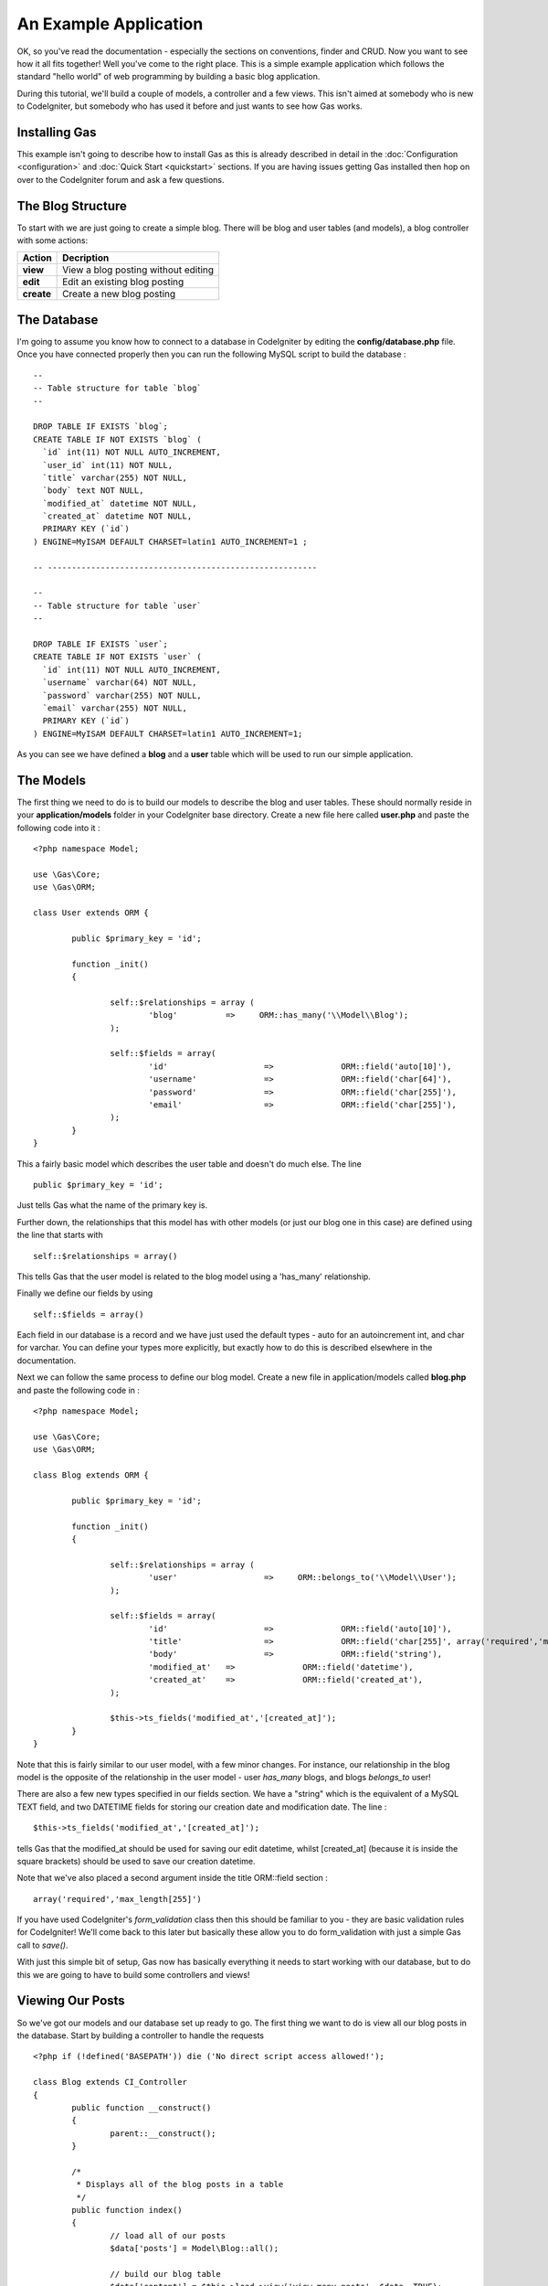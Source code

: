 .. Gas ORM documentation [example]

An Example Application
========================

OK, so you've read the documentation - especially the sections on conventions, finder and CRUD.  Now you want to see how it all fits together! Well you've come to the right place.  This is a simple example application which follows the standard "hello world" of web programming by building a basic blog application.

During this tutorial, we'll build a couple of models, a controller and a few views.  This isn't aimed at somebody who is new to CodeIgniter, but somebody who has used it before and just wants to see how Gas works.


Installing Gas
++++++++++++++

This example isn't going to describe how to install Gas as this is already described in detail in the :doc:`Configuration <configuration>` and :doc:`Quick Start <quickstart>` sections.  If you are having issues getting Gas installed then hop on over to the CodeIgniter forum and ask a few questions.

The Blog Structure
++++++++++++++++++

To start with we are just going to create a simple blog.  There will be blog and user tables (and models), a blog controller with some actions:

+------------------+-------------------------------------------+
|    **Action**    |              **Decription**               |
+==================+===========================================+
|     **view**     | View a blog posting without editing       |
+------------------+-------------------------------------------+
|     **edit**     | Edit an existing blog posting             |
+------------------+-------------------------------------------+
|    **create**    | Create a new blog posting                 |
+------------------+-------------------------------------------+


The Database
++++++++++++

I'm going to assume you know how to connect to a database in CodeIgniter by editing the **config/database.php** file.  Once you have connected properly then you can run the following MySQL script to build the database :  ::

	--
	-- Table structure for table `blog`
	--

	DROP TABLE IF EXISTS `blog`;
	CREATE TABLE IF NOT EXISTS `blog` (
	  `id` int(11) NOT NULL AUTO_INCREMENT,
	  `user_id` int(11) NOT NULL,
	  `title` varchar(255) NOT NULL,
	  `body` text NOT NULL,
	  `modified_at` datetime NOT NULL,
	  `created_at` datetime NOT NULL,
	  PRIMARY KEY (`id`)
	) ENGINE=MyISAM DEFAULT CHARSET=latin1 AUTO_INCREMENT=1 ;

	-- --------------------------------------------------------

	--
	-- Table structure for table `user`
	--

	DROP TABLE IF EXISTS `user`;
	CREATE TABLE IF NOT EXISTS `user` (
	  `id` int(11) NOT NULL AUTO_INCREMENT,
	  `username` varchar(64) NOT NULL,
	  `password` varchar(255) NOT NULL,
	  `email` varchar(255) NOT NULL,
	  PRIMARY KEY (`id`)
	) ENGINE=MyISAM DEFAULT CHARSET=latin1 AUTO_INCREMENT=1;



As you can see we have defined a **blog** and a **user** table which will be used to run our simple application.


The Models
+++++++++++

The first thing we need to do is to build our models to describe the blog and user tables.  These should normally reside in your **application/models** folder in your CodeIgniter base directory.  Create a new file here called **user.php** and paste the following code into it : ::

	<?php namespace Model;

	use \Gas\Core;
	use \Gas\ORM;

	class User extends ORM {
		
		public $primary_key = 'id';
		
		function _init()
		{
			
			self::$relationships = array (
				'blog'          =>     ORM::has_many('\\Model\\Blog');
			);
			
			self::$fields = array(
				'id' 			=> 		ORM::field('auto[10]'),
				'username' 		=> 		ORM::field('char[64]'),
				'password' 		=> 		ORM::field('char[255]'),
				'email' 		=> 		ORM::field('char[255]'),
			);
		}
	}

This a fairly basic model which describes the user table and doesn't do much else.  The line ::

	public $primary_key = 'id';

Just tells Gas what the name of the primary key is. 

Further down, the relationships that this model has with other models (or just our blog one in this case) are defined using the line that starts with ::

	self::$relationships = array()
	
This tells Gas that the user model is related to the blog model using a 'has_many' relationship.

Finally we define our fields by using ::

	self::$fields = array()

Each field in our database is a record and we have just used the default types - auto for an autoincrement int, and char for varchar.  You can define your types more explicitly, but exactly how to do this is described elsewhere in the documentation.

Next we can follow the same process to define our blog model.  Create a new file in application/models called **blog.php** and paste the following code in : ::

	<?php namespace Model;

	use \Gas\Core;
	use \Gas\ORM;

	class Blog extends ORM {
		
		public $primary_key = 'id';
		
		function _init()
		{
			
			self::$relationships = array (
				'user'          	=>     ORM::belongs_to('\\Model\\User');
			);
			
			self::$fields = array(
				'id' 			=> 		ORM::field('auto[10]'),
				'title' 		=> 		ORM::field('char[255]', array('required','max_length[255]')),
				'body'	 		=> 		ORM::field('string'),
				'modified_at'	=>		ORM::field('datetime'),
				'created_at'	=>		ORM::field('created_at'),
			);
			
			$this->ts_fields('modified_at','[created_at]');
		}
	}

Note that this is fairly similar to our user model, with a few minor changes.  For instance, our relationship in the blog model is the opposite of the relationship in the user model - user *has_many* blogs, and blogs *belongs_to* user!

There are also a few new types specified in our fields section.  We have a "string" which is the equivalent of a MySQL TEXT field, and two DATETIME fields for storing our creation date and modification date.  The line : ::

	$this->ts_fields('modified_at','[created_at]');

tells Gas that the modified_at should be used for saving our edit datetime, whilst [created_at] (because it is inside the square brackets) should be used to save our creation datetime.

Note that we've also placed a second argument inside the title ORM::field section : ::

	array('required','max_length[255]')

If you have used CodeIgniter's *form_validation* class then this should be familiar to you - they are basic validation rules for CodeIgniter! We'll come back to this later but basically these allow you to do form_validation with just a simple Gas call to *save()*. 

With just this simple bit of setup, Gas now has basically everything it needs to start working with our database, but to do this we are going to have to build some controllers and views!

Viewing Our Posts
+++++++++++++++++

So we've got our models and our database set up ready to go.  The first thing we want to do is view all our blog posts in the database.  Start by building a controller to handle the requests ::

	<?php if (!defined('BASEPATH')) die ('No direct script access allowed!'); 
	
	class Blog extends CI_Controller
	{
		public function __construct()
		{
			parent::__construct();
		}

		/*
		 * Displays all of the blog posts in a table
		 */
		public function index()
		{
			// load all of our posts
			$data['posts'] = Model\Blog::all();

			// build our blog table
			$data['content'] = $this->load->view('view_many_posts', $data, TRUE);

			// show the main template
			$this->load->view('main_template', $data, TRUE);
		}
	}

Not a whole lot happening here - we define a controller, call the parent constructor and then build a simple index function which gets all our blog posts from the database and displays them.  The line ::

	$data['posts'] = Model\Blog::all();

Is where all the magic happens.  Note that we can use all the CodeIgniter Active Record calls, so for instance if we wanted the last five created posts we could modify this line to be ::

	$data['posts'] = Model\Blog::limit(5)->order_by('created_at', 'DESC')->all();

Of course you know as well as I do that if we load up http://{your base path}/index.php/blog/ we'll just get a whole bunch of errors saying our views aren't found.  Some basic views we could have are given below: ::

	<!-- view_many_posts.php -->
	<table>
		<thead>
			<tr>
				<th>Post ID</th>
				<th>Post Title</th>
				<th>&nbsp;</th>
			</tr>
		</thead>
		<tbody>
			<?php foreach($posts as $post) : ?>
			<tr>
				<td><?php echo $post->id; ?></td>
				<td><?php echo $post->title; ?></td>
				<td><?php echo anchor('blog/view/'.$post->id,'Read More'); ?></td>
			</tr>
			<?php endforeach; ?>
		</tbody>		
	</table>
	<!-- End view_many_posts.php -->

Our main template could be something like ::

	<!-- main_template.php -->
	<html>
		<head>
			<title>Our Awesome Blog using GasORM</title>
		</head>
		<body>
			<div id="menu">
				<?php echo anchor('blog','View All Posts'); ?> | 
				<?php echo anchor('blog/create','Create New Post'); ?> 
			</div>
			<div id="content">
				<?php echo $content; ?>
			</div>
		</body>
	</html>
	<!-- End main_template.php -->


Creating And Editing A Post
+++++++++++++++++++++++++++

I generally put these in the same basket, as I think it makes for a cleaner and more uniform interface and a minimum of code. Lets add a couple of functions to our controller.  Assume as well that we have a login/auth system that has saved our current user's id at 
**$this->session->userdata('user_id');** ::

	public function create()
	{
		// create a new blog object
		$post = new Model\Blog();
		
		// set the default information
		$post->user_id = $this->session->userdata('user_id');
		$post->title = 'New Post';
		
		// save the blog post to the database
		$post->save();
		
		// get the last id
		$post_id = Model\Blog::last_created()->id;
		
		// redirect to the edit screen
		redirect('blog/edit/'.$post_id);
	}

This is our post creation function.  It creates a new record, sets some default data and saves it to the database. It then redirects to the edit page where more detailed information can be added.  

The edit function looks like this: ::

	public function edit($id = 0)
	{
		$data['post'] = Model\Blog::find($id);
		
		// if we couldn't find a post, redirect
		if (is_null($data['post']))
		{
			redirect('blog');
		}
		
		// check if we have posted data - i.e. hit save
		if ($_POST)
		{
			// parse the post data
			$data['post']->title = $this->input->post('title');
			$data['post']->body = $this->input->post('body');
			
			// try to save the record, running inbuilt validation
			if ($data['post']->save(TRUE))
			{
				// validation successful
				$this->session->set_flashdata('success','Successfully saved record');
				redirect('blog/view/'.$data['post']->id);
			}
		}
		
		// validation unsuccessful or no data posted, show the form
		$data['content'] = $this->load->view('edit_post', $data, TRUE);
		$this->load->view('main_template', $data);
	}

All of this is fairly straightforward, we basically populate the **$data['post']** variable from our **$_POST** data, and then call *save()*.  Note the difference with this save call and the **create** call is that we have passed TRUE as an argument.  This triggers Gas to run CI form validation based on the arrays we passed as the second element way back in our **ORM::field()** call in our models.  If our validation fails, save() returns false and we show our form again with some validation hints.  

We can then build a basic view to display our form :: 

	<!-- edit_post.php -->
	
	<?php if (validation_errors()) : ?>
	<div class="error"><?php echo validation_errors(); ?></div>
	<?php endif; ?>
	
	<?php echo form_open('blog/edit/'.$post->id); ?>
	
		<legend for="title">Post Title</legend>
		<br>
		<input type="text" id="title" name="title" value="<?php echo $post->title; ?>" />
		
		<legend for="body">Post Body</legend>
		<br>
		<textarea id="body" name="body"><?php echo $post->body; ?></textarea>
	
		<input type="submit" name="save" value="save" />
	<?php echo form_close(); ?>	
	<!-- END edit_post.php -->

As we have asked Gas to perform CI validation on our model, we perform a test at the top of the view for **validation_errors()**.  

Viewing A Single Post
+++++++++++++++++++++

The final piece of our blog controller is to let us show a single post.  We need to add a little bit to our blog controller to allow us to do this ::

	/*
	 * Displays a single posting in detail
	 */
	public function view($id = 0) 
	{
		// start by trying to find a blog object
		// with our passed ID.  If no object is 
		// found, GAS just returns NULL
		$data['post'] = Model\Blog::find($id);

		// check our blog is not null
		if (is_null($data['post'])) 
		{
			show_404();
			return;
		}

		// load the blog post table
		$data['content'] = $this->load->view('view_one_post', $data, TRUE);

		// view the master template
		$this->load->view('main_template', $data);
	}

And of course we need to write the associated view ::

	<!-- view_one_post.php -->
	<h1><?php echo $post->title; ?></h1>
	<p>Last Modified: <i><?php echo $post->modified_at; ?></i></p>
	<p><?php echo $post->body; ?></p>
	<!-- END view_one_post.php -->

And thats it! Our basic blog is completed using Gas ORM.

Some More Advanced Options
++++++++++++++++++++++++++

What we have done so far only shows a little bit of the power of Gas, but in reality there is a lot more that can be done with this template.  If for instance we wanted to display posts by a given author, we could create a function in our blog controller similar to the *view($id)* function but with our line: ::

	$data['posts'] = Model\Blog::find($id);

Replaced by something something like ::

	$data['posts'] = Model\Blog::order_by('created_at','DESC')->find_by_user_id($author_id);

Here we are using the *find_by_column* function where our column is *user_id*, mixed with some CodeIgniter active record code.  Equally, we could use ::

	$data['user'] = Model\User::with('blog')->all();

This *eager loads* a user model joined with the relevant blog records.  We could then access our blog records by calling ::

	$data['posts'] = $data['user']->blog();

Gas also comes with a number of extensions which make building views even easier.  Much of what we did in our *view_many_posts.php* view file can be done with a single line of code from the html extension.  Have a look at the documentation for more information.
